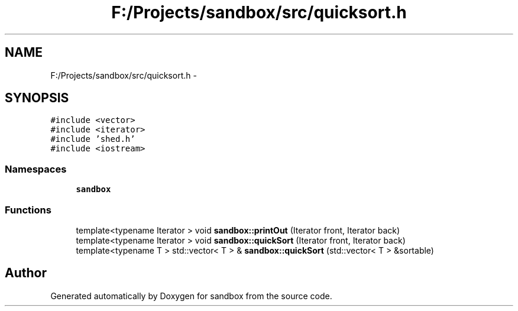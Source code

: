 .TH "F:/Projects/sandbox/src/quicksort.h" 3 "Tue Oct 29 2013" "sandbox" \" -*- nroff -*-
.ad l
.nh
.SH NAME
F:/Projects/sandbox/src/quicksort.h \- 
.SH SYNOPSIS
.br
.PP
\fC#include <vector>\fP
.br
\fC#include <iterator>\fP
.br
\fC#include 'shed\&.h'\fP
.br
\fC#include <iostream>\fP
.br

.SS "Namespaces"

.in +1c
.ti -1c
.RI "\fBsandbox\fP"
.br
.in -1c
.SS "Functions"

.in +1c
.ti -1c
.RI "template<typename Iterator > void \fBsandbox::printOut\fP (Iterator front, Iterator back)"
.br
.ti -1c
.RI "template<typename Iterator > void \fBsandbox::quickSort\fP (Iterator front, Iterator back)"
.br
.ti -1c
.RI "template<typename T > std::vector< T > & \fBsandbox::quickSort\fP (std::vector< T > &sortable)"
.br
.in -1c
.SH "Author"
.PP 
Generated automatically by Doxygen for sandbox from the source code\&.
